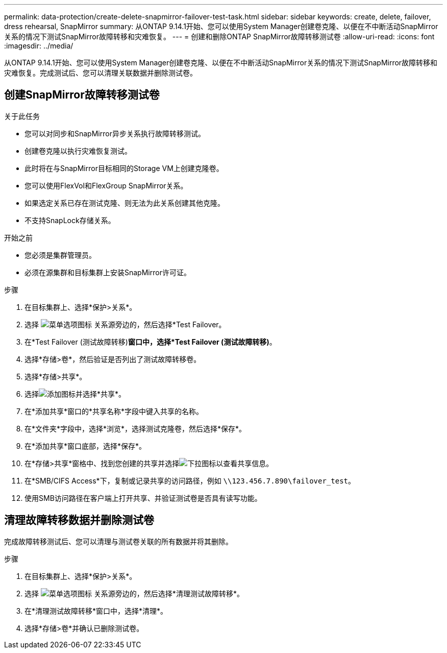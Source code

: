 ---
permalink: data-protection/create-delete-snapmirror-failover-test-task.html 
sidebar: sidebar 
keywords: create, delete, failover, dress rehearsal, SnapMirror 
summary: 从ONTAP 9.14.1开始、您可以使用System Manager创建卷克隆、以便在不中断活动SnapMirror关系的情况下测试SnapMirror故障转移和灾难恢复。 
---
= 创建和删除ONTAP SnapMirror故障转移测试卷
:allow-uri-read: 
:icons: font
:imagesdir: ../media/


[role="lead"]
从ONTAP 9.14.1开始、您可以使用System Manager创建卷克隆、以便在不中断活动SnapMirror关系的情况下测试SnapMirror故障转移和灾难恢复。完成测试后、您可以清理关联数据并删除测试卷。



== 创建SnapMirror故障转移测试卷

.关于此任务
* 您可以对同步和SnapMirror异步关系执行故障转移测试。
* 创建卷克隆以执行灾难恢复测试。
* 此时将在与SnapMirror目标相同的Storage VM上创建克隆卷。
* 您可以使用FlexVol和FlexGroup SnapMirror关系。
* 如果选定关系已存在测试克隆、则无法为此关系创建其他克隆。
* 不支持SnapLock存储关系。


.开始之前
* 您必须是集群管理员。
* 必须在源集群和目标集群上安装SnapMirror许可证。


.步骤
. 在目标集群上、选择*保护>关系*。
. 选择 image:icon_kabob.gif["菜单选项图标"] 关系源旁边的，然后选择*Test Failover。
. 在*Test Failover (测试故障转移)*窗口中，选择*Test Failover (测试故障转移)*。
. 选择*存储>卷*，然后验证是否列出了测试故障转移卷。
. 选择*存储>共享*。
. 选择image:icon_add_blue_bg.gif["添加图标"]并选择*共享*。
. 在*添加共享*窗口的*共享名称*字段中键入共享的名称。
. 在*文件夹*字段中，选择*浏览*，选择测试克隆卷，然后选择*保存*。
. 在*添加共享*窗口底部，选择*保存*。
. 在*存储>共享*窗格中、找到您创建的共享并选择image:icon_dropdown_arrow.gif["下拉图标"]以查看共享信息。
. 在*SMB/CIFS Access*下，复制或记录共享的访问路径，例如 `\\123.456.7.890\failover_test`。
. 使用SMB访问路径在客户端上打开共享、并验证测试卷是否具有读写功能。




== 清理故障转移数据并删除测试卷

完成故障转移测试后、您可以清理与测试卷关联的所有数据并将其删除。

.步骤
. 在目标集群上、选择*保护>关系*。
. 选择 image:icon_kabob.gif["菜单选项图标"] 关系源旁边的，然后选择*清理测试故障转移*。
. 在*清理测试故障转移*窗口中，选择*清理*。
. 选择*存储>卷*并确认已删除测试卷。

